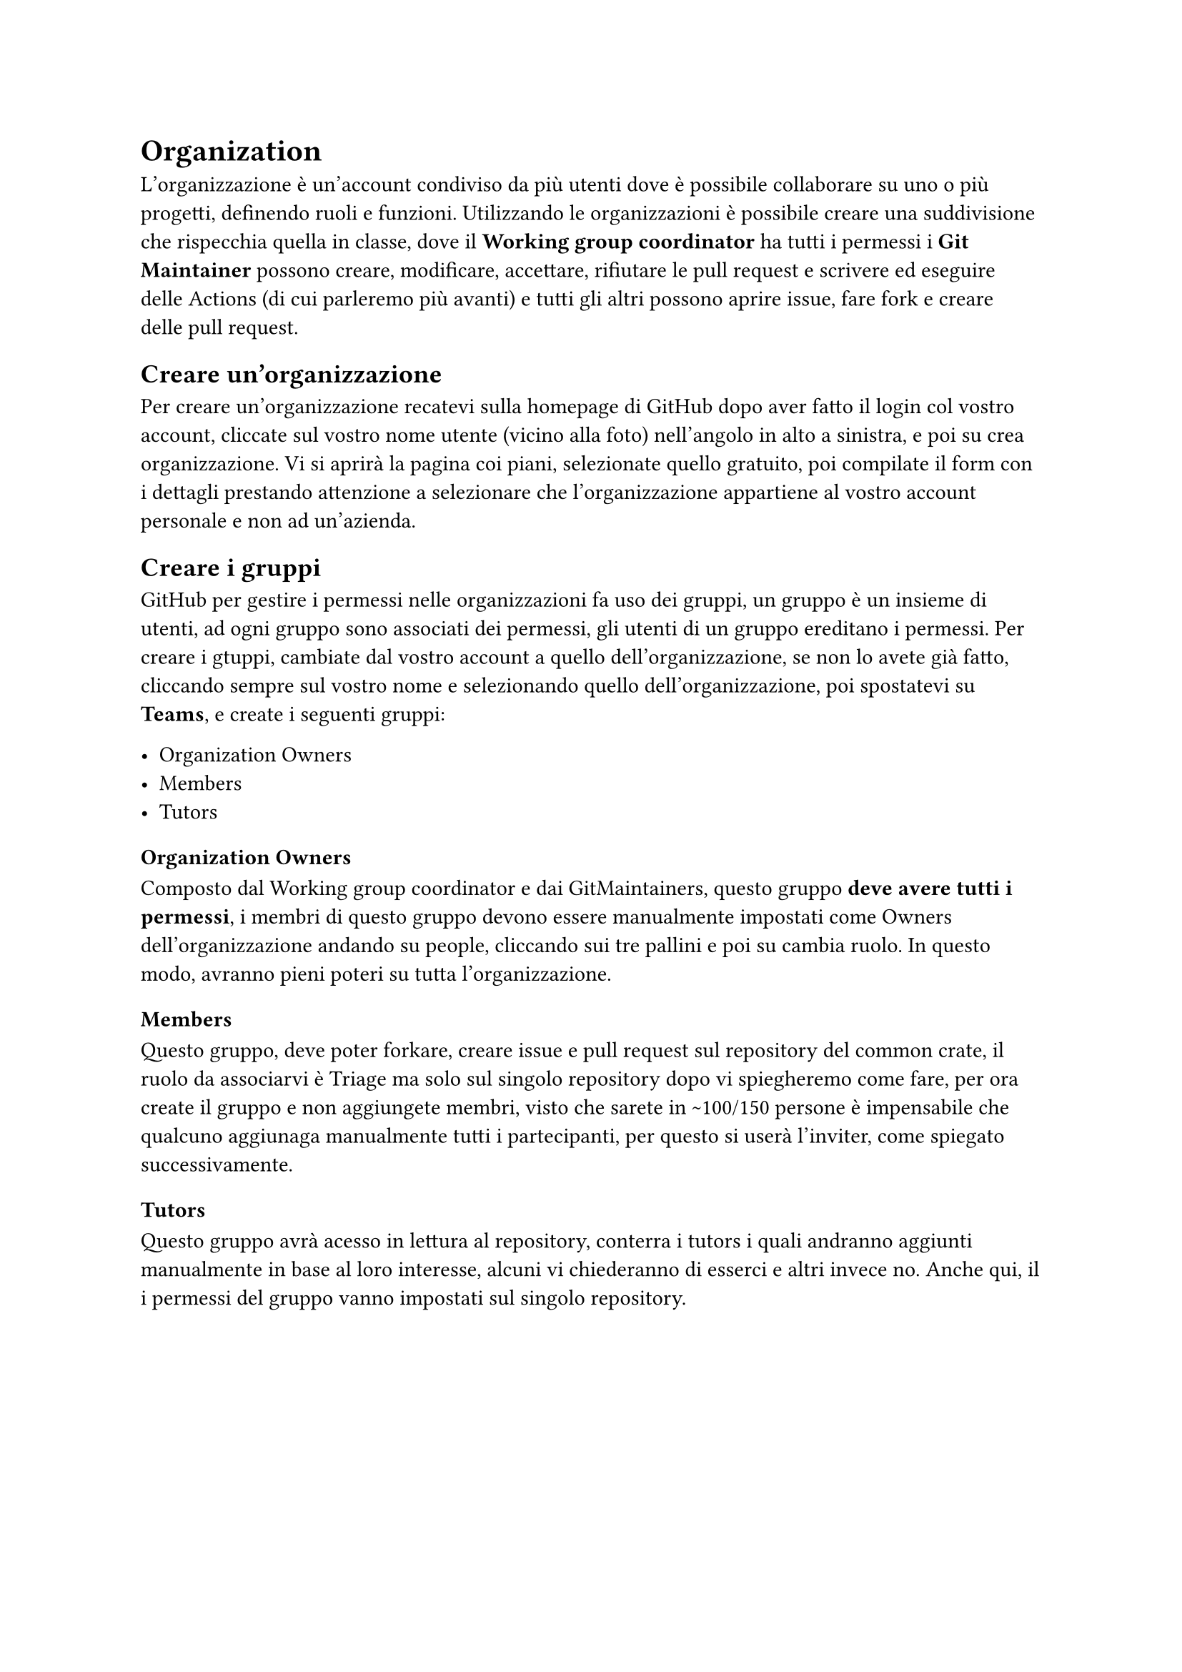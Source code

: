 = Organization

L'organizzazione è un'account condiviso da più utenti dove è possibile collaborare su uno o più progetti, definendo ruoli e funzioni.
Utilizzando le organizzazioni è possibile creare una suddivisione che rispecchia quella in classe, dove il *Working group coordinator* ha tutti i permessi 
i *Git Maintainer* possono creare, modificare, accettare, rifiutare le pull request e scrivere ed eseguire delle Actions (di cui parleremo più avanti) e tutti gli altri possono aprire issue, fare fork e creare delle pull request.

== Creare un'organizzazione
Per creare un'organizzazione recatevi sulla homepage di GitHub dopo aver fatto il login col vostro account, cliccate sul vostro nome utente (vicino alla foto) nell'angolo in alto a sinistra, e poi su crea organizzazione. Vi si aprirà la pagina coi piani, selezionate quello gratuito, poi compilate il form con i dettagli prestando attenzione a selezionare che l'organizzazione appartiene al vostro account personale e non ad un'azienda.

== Creare i gruppi
GitHub per gestire i permessi nelle organizzazioni fa uso dei gruppi, un gruppo è un insieme di utenti, ad ogni gruppo sono associati dei permessi, gli utenti di un gruppo ereditano i permessi.
Per creare i gtuppi, cambiate dal vostro account a quello dell'organizzazione, se non lo avete già fatto, cliccando sempre sul vostro nome e selezionando quello dell'organizzazione, poi spostatevi su *Teams*, e create i seguenti gruppi:

- Organization Owners
- Members
- Tutors

=== Organization Owners
Composto dal Working group coordinator e dai GitMaintainers, questo gruppo *deve avere tutti i permessi*, i membri di questo gruppo devono essere manualmente 
impostati come Owners dell'organizzazione andando su people, cliccando sui tre pallini e poi su cambia ruolo. In questo modo, avranno pieni poteri su tutta l'organizzazione.

=== Members
Questo gruppo, deve poter forkare, creare issue e pull request sul repository del common crate, il ruolo da associarvi è Triage ma solo sul singolo repository 
dopo vi spiegheremo come fare, per ora create il gruppo e non aggiungete membri, visto che sarete in \~100/150 persone è impensabile che qualcuno aggiunaga manualmente tutti i partecipanti, per questo si userà l'inviter, come spiegato successivamente.

=== Tutors
Questo gruppo avrà acesso in lettura al repository, conterra i tutors i quali andranno aggiunti manualmente in base al loro interesse, alcuni vi chiederanno di esserci e altri invece no. Anche qui, il i permessi del gruppo vanno impostati sul singolo repository.

